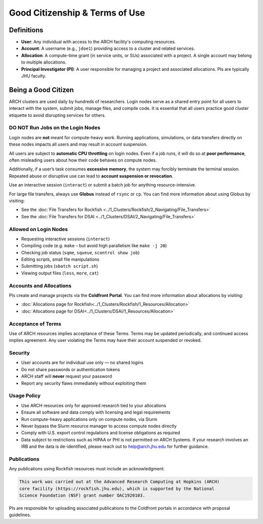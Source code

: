 Good Citizenship & Terms of Use
###############################

Definitions
===========

- **User**: Any individual with access to the ARCH facility's computing resources.
- **Account**: A username (e.g., ``jdoe1``) providing access to a cluster and related services.
- **Allocation**: A compute-time grant (in service units, or SUs) associated with a project. A single account may belong to multiple allocations.
- **Principal Investigator (PI)**: A user responsible for managing a project and associated allocations. PIs are typically JHU faculty.

Being a Good Citizen
==============================

ARCH clusters are used daily by hundreds of researchers. Login nodes serve as a shared entry point for all users to interact with the system, submit jobs, manage files, and compile code. It is essential that all users practice good cluster etiquette to avoid disrupting services for others.

DO NOT Run Jobs on the Login Nodes
************************************

Login nodes are **not** meant for compute-heavy work. Running applications, simulations, or data transfers directly on these nodes impacts all users and may result in account suspension.

All users are subject to **automatic CPU throttling** on login nodes. Even if a job runs, it will do so at **poor performance**, often misleading users about how their code behaves on compute nodes. 

Additionally, if a user’s task consumes **excessive memory**, the system may forcibly terminate the terminal session. Repeated abuse or disruptive use can lead to **account suspension or revocation**.

Use an interactive session (``interact``) or submit a batch job for anything resource-intensive.

For large file transfers, always use **Globus** instead of ``rsync`` or ``cp``. You can find more information about using Globus by visiting:

- See the :doc:`File Transfers for Rockfish <../1_Clusters/Rockfish/2_Navigating/File_Transfers>`
- See the :doc:`File Transfers for DSAI <../1_Clusters/DSAI/2_Navigating/File_Transfers>`


Allowed on Login Nodes
************************

- Requesting interactive sessions (``interact``)
- Compiling code (e.g. ``make`` – but avoid high parallelism like ``make -j 20``)
- Checking job status (``sqme``, ``squeue``, ``scontrol show job``)
- Editing scripts, small file manipulations
- Submitting jobs (``sbatch script.sh``)
- Viewing output files (``less``, ``more``, ``cat``)



Accounts and Allocations
*************************

PIs create and manage projects via the **Coldfront Portal**. You can find more information about allocations by visiting: 

- :doc:`Allocations page for Rockfish<../1_Clusters/Rockfish/1_Resources/Allocation>`
- :doc:`Allocations page for DSAI<../1_Clusters/DSAI/1_Resources/Allocation>`


Acceptance of Terms
************************

Use of ARCH resources implies acceptance of these Terms. Terms may be updated periodically, and continued access implies agreement. Any user violating the Terms may have their account suspended or revoked.

Security
************

- User accounts are for individual use only — no shared logins
- Do not share passwords or authentication tokens
- ARCH staff will **never** request your password
- Report any security flaws immediately without exploiting them

Usage Policy
************

- Use ARCH resources only for approved research tied to your allocations
- Ensure all software and data comply with licensing and legal requirements
- Run compute-heavy applications only on compute nodes, via Slurm
- Never bypass the Slurm resource manager to access compute nodes directly
- Comply with U.S. export control regulations and license obligations as required
- Data subject to restrictions such as HIPAA or PHI is not permitted on ARCH Systems. If your research involves an IRB and the data is de-identified, please reach out to `help@arch.jhu.edu <mailto:help@arch.jhu.edu>`__  for further guidance.



Publications
*************

Any publications using Rockfish resources must include an acknowledgment:

.. code-block:: text

   This work was carried out at the Advanced Research Computing at Hopkins (ARCH) 
   core facility (https://rockfish.jhu.edu), which is supported by the National 
   Science Foundation (NSF) grant number OAC1920103.

PIs are responsible for uploading associated publications to the Coldfront portals in accordance with proposal guidelines.
